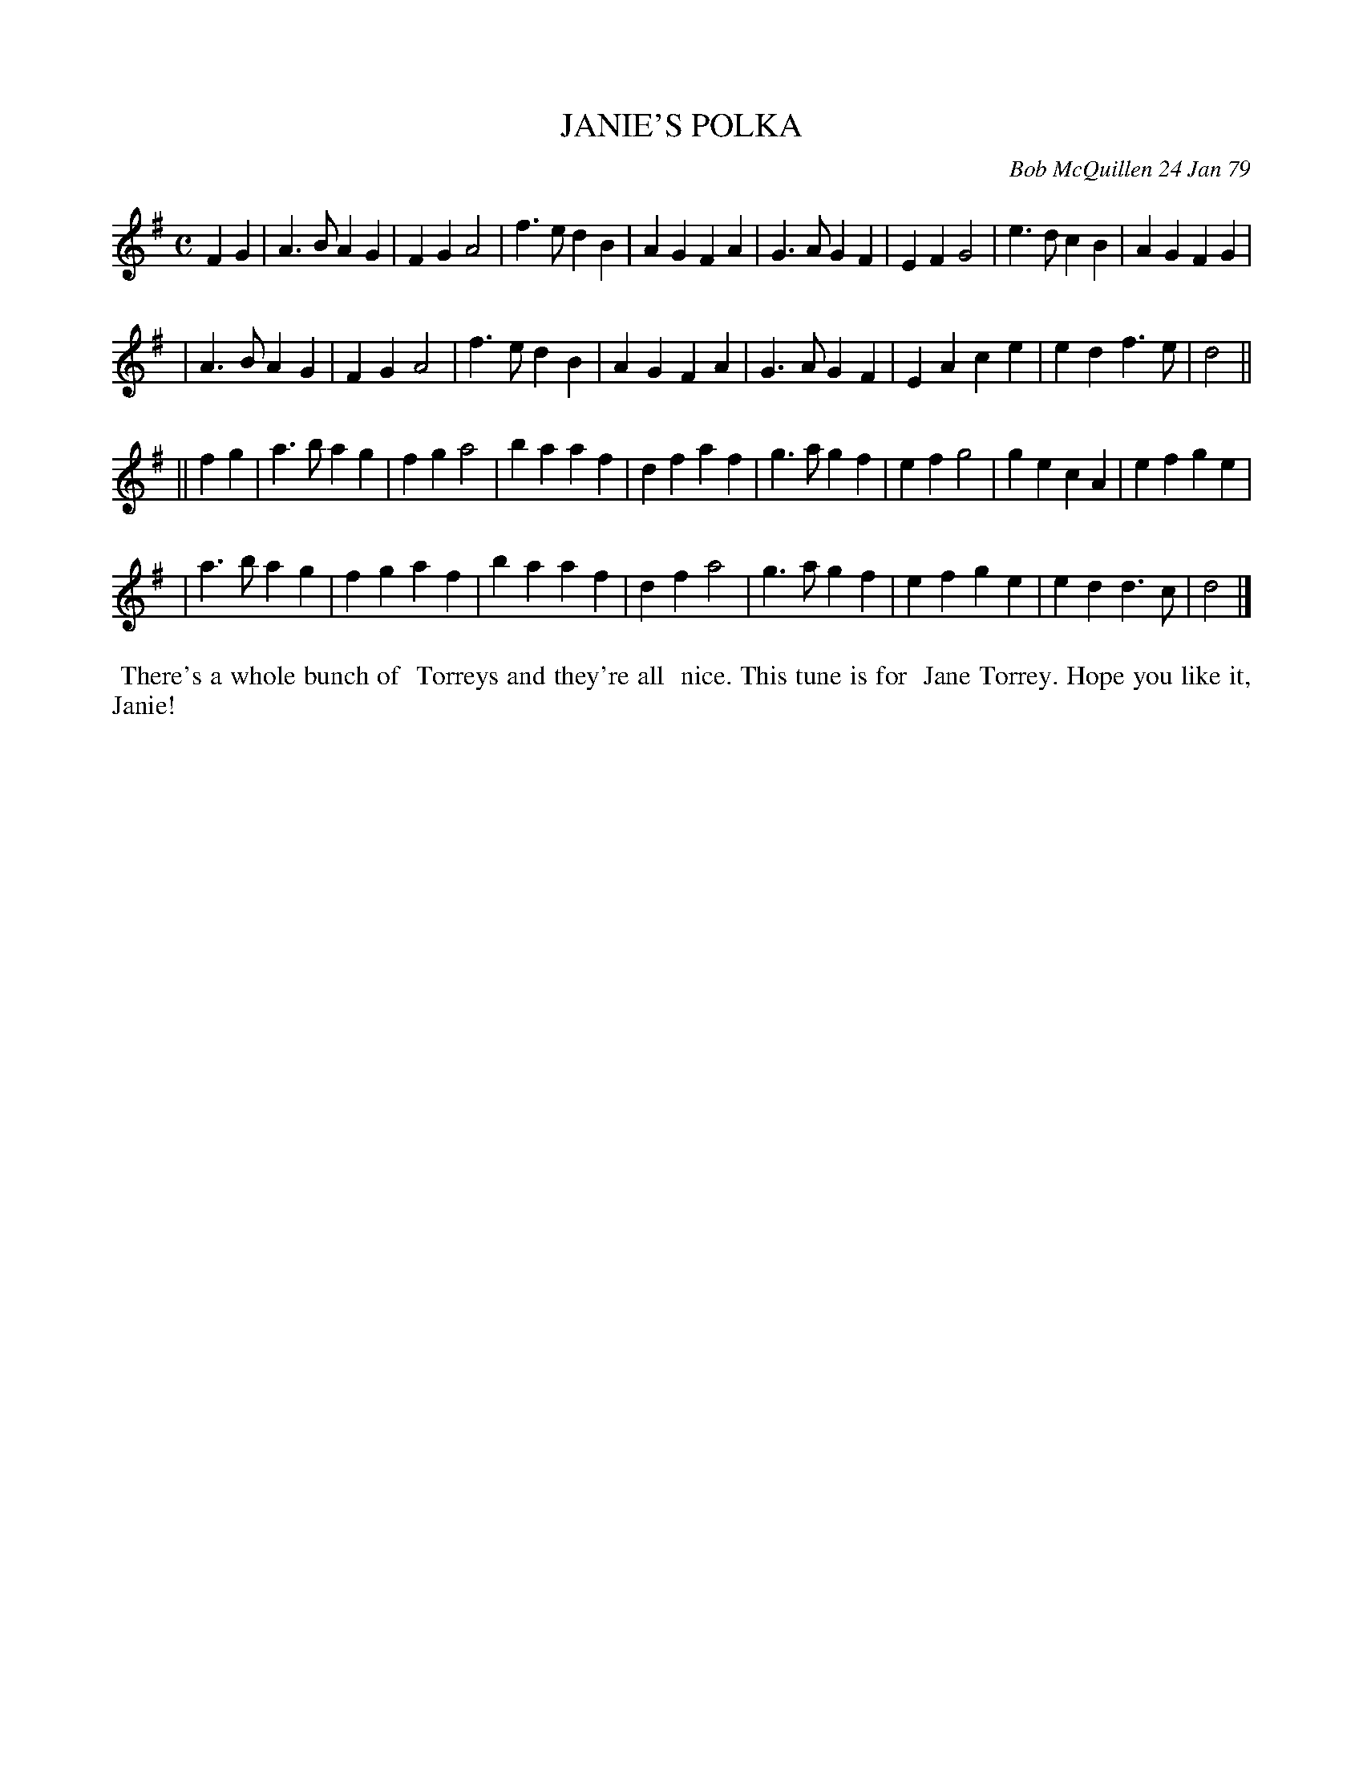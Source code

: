 X: 04039
T: JANIE'S POLKA
C: Bob McQuillen 24 Jan 79
B: Bob's Note Book 04 #39
R: polka
Z: 2020 John Chambers <jc:trillian.mit.edu>
M: C
L: 1/4
K: Dmix
N: Should the key be D major?
FG \
| A>B AG | FG A2 | f>e dB | AG FA | G>A GF | EF G2 |e>d cB | AG FG |
| A>B AG | FG A2 | f>e dB | AG FA | G>A GF | EA ce | ed f>e | d2 ||
|| fg \
| a>b ag | fg a2 | ba af | df af | g>a gf | ef g2 | ge cA | efge |
| a>b ag | fg af | ba af | df a2 | g>a gf | ef ge | ed d>c | d2 |]
%%begintext align
%% There's a whole bunch of
%% Torreys and they're all
%% nice. This tune is for
%% Jane Torrey. Hope you like it, Janie!
%%endtext
